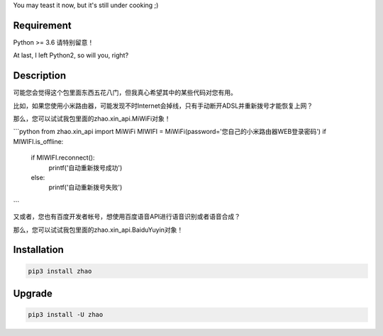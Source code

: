 You may teast it now, but it's still under cooking ;)

Requirement
-----------

Python >= 3.6 请特别留意！

At last, I left Python2, so will you, right?

Description
-----------

可能您会觉得这个包里面东西五花八门，但我真心希望其中的某些代码对您有用。

比如，如果您使用小米路由器，可能发现不时Internet会掉线，只有手动断开ADSL并重新拨号才能恢复上网？

那么，您可以试试我包里面的zhao.xin_api.MiWiFi对象！

```python
from zhao.xin_api import MiWiFi
MIWIFI = MiWiFi(password='您自己的小米路由器WEB登录密码')
if MIWIFI.is_offline:
    if MIWIFI.reconnect():
        printf('自动重新拨号成功')
    else:
        printf('自动重新拨号失败')
```

又或者，您也有百度开发者帐号，想使用百度语音API进行语音识别或者语音合成？

那么，您可以试试我包里面的zhao.xin_api.BaiduYuyin对象！

.. code:: python
    >>> from zhao.xin_api import BaiduYuyin
    >>> baiduyuyin = BaiduYuyin(api_key='你的百度开发者API_KEY', secret_key='你的百度开发者SECRET_KEY')
    >>> baiduyuyin.tts_setup(speed=3, person=4)
    >>> baiduyuyin.tts(text='我是百度语音的丫丫')

Installation
------------

.. code:: shell

    pip3 install zhao

Upgrade
-------

.. code:: shell

    pip3 install -U zhao



